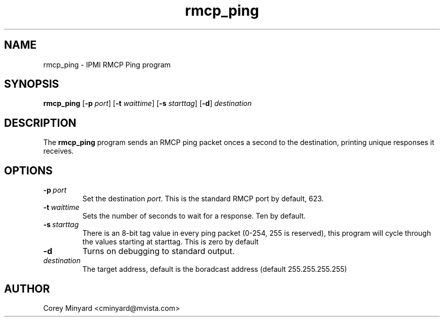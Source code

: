 .TH rmcp_ping 1 02/24/06 OpenIPMI "IPMI RMCP Ping program"

.SH NAME
rmcp_ping \- IPMI RMCP Ping program

.SH SYNOPSIS
.B rmcp_ping
.RB [ \-p
.IR port ]
.RB [ \-t
.IR waittime ]
.RB [ \-s
.IR starttag ]
.RB [ \-d ]
.I destination

.SH DESCRIPTION
The
.B rmcp_ping
program sends an RMCP ping packet onces a second to the destination,
printing unique responses it receives.

.SH OPTIONS
.TP
.BI \-p\  port
Set the destination \fIport\fP.  This is the standard RMCP port by default,
623.
.TP
.BI \-t\  waittime
Sets the number of seconds to wait for a response.  Ten by default.
.TP
.BI \-s\  starttag
There is an 8-bit tag value in every ping packet (0-254, 255 is
reserved), this program will cycle through the values starting at
starttag.  This is zero by default
.TP
.B \-d
Turns on debugging to standard output.
.TP
.I destination
The target address, default is the boradcast address (default 255.255.255.255)

.SH AUTHOR
.PP
Corey Minyard <cminyard@mvista.com>
